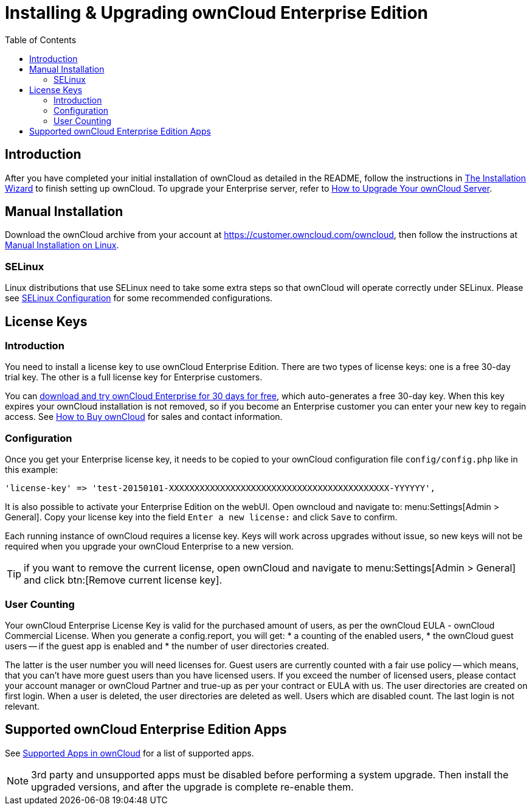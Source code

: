 = Installing & Upgrading ownCloud Enterprise Edition
:toc: right
:page-aliases: go/admin-enterprise-license.adoc

== Introduction

After you have completed your initial installation of ownCloud as detailed in the README, 
follow the instructions in xref:installation/installation_wizard.adoc[The Installation Wizard] 
to finish setting up ownCloud. To upgrade your Enterprise server, refer to 
xref:maintenance/upgrade.adoc[How to Upgrade Your ownCloud Server].

== Manual Installation

Download the ownCloud archive from your account at
https://customer.owncloud.com/owncloud, then follow the instructions at
xref:installation/manual_installation/manual_installation.adoc[Manual Installation on Linux].

=== SELinux

Linux distributions that use SELinux need to take some extra steps so
that ownCloud will operate correctly under SELinux. Please see
xref:installation/selinux_configuration.adoc[SELinux Configuration] for some recommended
configurations.

== License Keys

=== Introduction

You need to install a license key to use ownCloud Enterprise Edition.
There are two types of license keys: one is a free 30-day trial key. The
other is a full license key for Enterprise customers.

You can https://owncloud.com/download/[download and try ownCloud Enterprise for 30 days for free],
which auto-generates a free 30-day key. When this key expires your ownCloud installation is not removed, so
if you become an Enterprise customer you can enter your new key to
regain access. See https://owncloud.com/how-to-buy-owncloud/[How to Buy ownCloud]
for sales and contact information.

=== Configuration

Once you get your Enterprise license key, it needs to be copied to your
ownCloud configuration file `config/config.php` like in this example:

[source,php]
----
'license-key' => 'test-20150101-XXXXXXXXXXXXXXXXXXXXXXXXXXXXXXXXXXXXXXXXXXX-YYYYYY',
----

It is also possible to activate your Enterprise Edition on the webUI. Open owncloud and navigate to: 
menu:Settings[Admin > General]. Copy your license key into the field `Enter a new license:` and click `Save` to confirm.

Each running instance of ownCloud requires a license key. Keys will work
across upgrades without issue, so new keys will not be required when you
upgrade your ownCloud Enterprise to a new version.

TIP: if you want to remove the current license, open ownCloud and navigate to menu:Settings[Admin > General] and click btn:[Remove current license key].

=== User Counting

Your ownCloud Enterprise License Key is valid for the purchased amount of users, as per the ownCloud EULA - ownCloud Commercial License.
When you generate a config.report, you will get:
* a counting of the enabled users, 
* the ownCloud guest users -- if the guest app is enabled and
* the number of user directories created.

The latter is the user number you will need licenses for. Guest users are currently counted with a fair use policy -- which means, that you can't have more guest users than you have licensed users. If you exceed the number of licensed users, please contact your account manager or ownCloud Partner and true-up as per your contract or EULA with us.
The user directories are created on first login. When a user is deleted, the user directories are deleted as well. Users which are disabled count. The last login is not relevant.

== Supported ownCloud Enterprise Edition Apps

See xref:installation/apps_supported.adoc[Supported Apps in ownCloud] for a list of supported apps.

NOTE: 3rd party and unsupported apps must be disabled before performing a system upgrade. Then install the upgraded versions, and after the upgrade is complete re-enable them.

